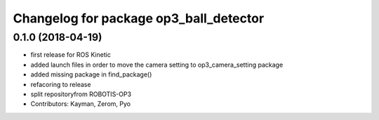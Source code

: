 ^^^^^^^^^^^^^^^^^^^^^^^^^^^^^^^^^^^^^^^
Changelog for package op3_ball_detector
^^^^^^^^^^^^^^^^^^^^^^^^^^^^^^^^^^^^^^^

0.1.0 (2018-04-19)
------------------
* first release for ROS Kinetic
* added launch files in order to move the camera setting to op3_camera_setting package
* added missing package in find_package()
* refacoring to release
* split repositoryfrom ROBOTIS-OP3
* Contributors: Kayman, Zerom, Pyo

